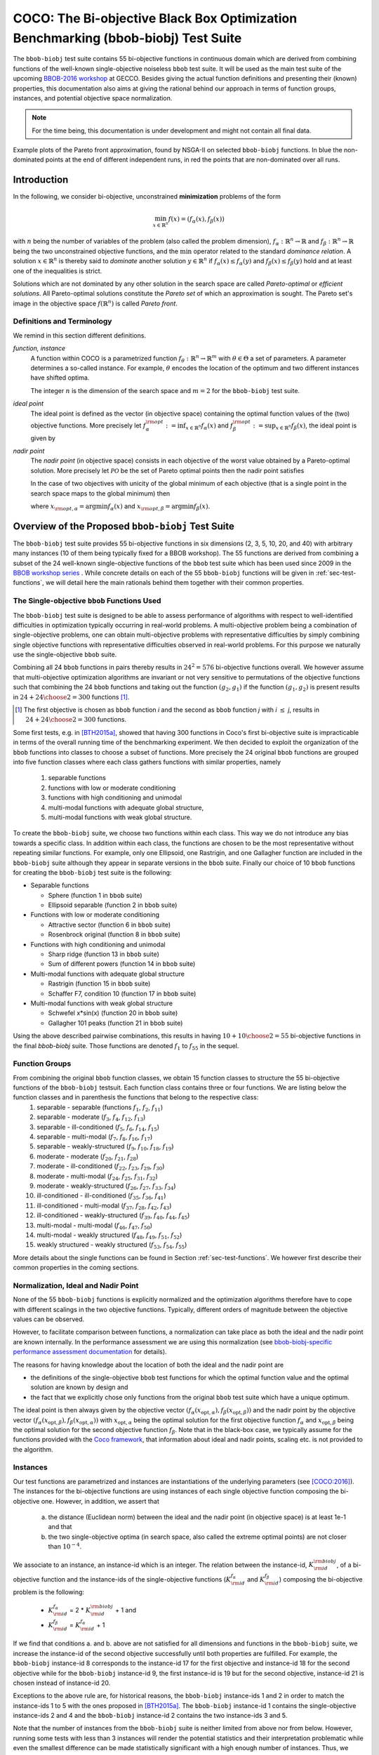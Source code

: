 .. title:: COCO: The bbob-biobj Test Suite

$$$$$$$$$$$$$$$$$$$$$$$$$$$$$$$$$$$$$$$$$$$$$$$$$$$$$$$$$$$$$$$$$$$$$$$$$$$$$$$$$$
COCO: The Bi-objective Black Box Optimization Benchmarking (bbob-biobj) Test Suite
$$$$$$$$$$$$$$$$$$$$$$$$$$$$$$$$$$$$$$$$$$$$$$$$$$$$$$$$$$$$$$$$$$$$$$$$$$$$$$$$$$



.. |
.. |
.. .. sectnum::
  :depth: 3
  :numbered:
.. .. contents:: Table of Contents
  :depth: 2
.. |
.. |

   

.. Here we put the abstract when using LaTeX, the \abstractinrst command is defined in 
     the 'preamble' of latex_elements in source/conf.py, the text
     is defined in `abstract` of conf.py. To flip abstract and 
     table of contents, or update the table of contents, toggle 
     the \generatetoc command in the 'preamble' accordingly. 
.. raw:: latex

    \abstractinrst
    \newpage 


The ``bbob-biobj`` test suite contains 55 bi-objective functions in continuous domain which are derived from combining
functions of the well-known single-objective noiseless ``bbob`` test suite. It will be used as the main test suite of
the upcoming `BBOB-2016 workshop <http://numbbo.github.io/workshops/BBOB-2016/>`_ at GECCO. Besides giving the actual
function definitions and presenting their (known) properties, this documentation also aims at
giving the rational behind our approach in terms of function groups, instances, and potential objective space
normalization.

.. summarizing the state-of-the-art in multi-objective black-box benchmarking, at 
.. and at providing a simple tutorial on how to use these functions for actual benchmarking within the Coco framework.

.. Note::
  
  For the time being, this documentation is under development and might not contain all final data.

.. figure:: _figs/examples-bbob-biobj.png
   :scale: 60
   :align: center

   Example plots of the Pareto front approximation, found by NSGA-II on selected ``bbob-biobj`` functions. In blue the
   non-dominated points at the end of different independent runs, in red the points that are non-dominated over all runs.


.. #################################################################################
.. #################################################################################
.. #################################################################################



Introduction
============

In the following, we consider bi-objective, unconstrained **minimization**
problems of the form

.. math::
  \min_{x \in \mathbb{R}^n} f(x)=(f_\alpha(x),f_\beta(x))

with :math:`n` being the number of variables of the problem (also called
the problem dimension), :math:`f_\alpha: \mathbb{R}^n \rightarrow \mathbb{R}`
and :math:`f_\beta: \mathbb{R}^n \rightarrow \mathbb{R}` being the two unconstrained
objective functions, and the :math:`\min` operator related to the
standard *dominance relation*. A solution :math:`x\in\mathbb{R}^n`
is thereby said to *dominate* another solution :math:`y\in\mathbb{R}^n` if
:math:`f_\alpha(x) \leq f_\alpha(y)` and :math:`f_\beta(x) \leq f_\beta(y)` hold and at
least one of the inequalities is strict.

Solutions which are not dominated by any other solution in the search
space are called *Pareto-optimal* or *efficient solutions*. All
Pareto-optimal solutions constitute the *Pareto set* of which an 
approximation is sought. The Pareto set's image in the
objective space :math:`f(\mathbb{R}^n)` is called *Pareto front*.

.. The *ideal point* is defined as the vector (in objective space) 
.. containing the optimal function values of the (two) objective functions.


Definitions and Terminology
---------------------------
We remind in this section different definitions.

*function, instance*
 A function within COCO is a parametrized function :math:`f_\theta:
 \mathbb{R}^n \to \mathbb{R}^m` with :math:`\theta \in \Theta` a set of
 parameters. A parameter determines a so-called instance. For example,
 :math:`\theta` encodes the location of the optimum and two different
 instances have shifted optima.
 
 The integer :math:`n` is the dimension of the search space and
 :math:`m=2` for the  ``bbob-biobj`` test suite. 

*ideal point*
 The ideal point is defined as the vector (in objective space)
 containing the optimal function values of the (two) objective
 functions. More precisely let :math:`f_\alpha^{\rm opt}:= \inf_{x\in \mathbb{R}^n} f_\alpha(x)` and
 :math:`f_\beta^{\rm opt}:= \sup_{x\in \mathbb{R}^n} f_\beta(x)`, the ideal point is given by
 
 .. math::
    :nowrap:

	\begin{equation*}
	z_{\rm ideal}  =  (f_\alpha^{\rm opt},f_\beta^{\rm opt})
    \end{equation*}
    

 
*nadir point* 
 The *nadir point* (in objective space) consists in each objective of
 the worst value obtained by a Pareto-optimal solution. More precisely
 let :math:`\mathcal{PO}` be the set of Pareto optimal points then the nadir point satisfies
 
 .. math::
    :nowrap:

	\begin{equation*}
	z_{\rm nadir}  =   \left( \sup_{x \in \mathcal{PO}} f_\alpha(x),
     \sup_{x \in \mathcal{PO}} f_\beta(x)  \right)
    \end{equation*} 
    
 In the case of two objectives with unicity of the global minimum of each objective (that
 is a single point in the search space maps to the global minimum) then 
    
 .. math::
    :nowrap:

	\begin{equation*}
	z_{\rm nadir}  =   \left( f_\alpha(x_{\rm opt,\beta}),
      f_\beta(x_{\rm opt,\alpha})  \right)
    \end{equation*} 
    
   
 where :math:`x_{\rm opt,\alpha}= \arg \min f_\alpha(x)` and 
 :math:`x_{\rm opt,\beta}= \arg \min f_\beta(x)`.



Overview of the Proposed ``bbob-biobj`` Test Suite
==================================================

The ``bbob-biobj`` test suite provides 55 bi-objective functions in six
dimensions (2, 3, 5, 10, 20, and 40) with arbitrary many instances (10 of them being typically fixed for a BBOB workshop).
The 55 functions are derived from combining a subset of the 24 well-known
single-objective functions of the ``bbob`` test suite which
has been used since 2009 in the `BBOB workshop series
<http://numbbo.github.io/workshops/>`_ . While concrete details on each of
the 55 ``bbob-biobj`` functions will be given in
:ref:`sec-test-functions`, we will detail here the main rationals behind
them together with their common properties.


The Single-objective ``bbob`` Functions Used
--------------------------------------------
The ``bbob-biobj`` test suite is designed to be able to assess  performance of algorithms with respect to well-identified difficulties in optimization typically  occurring in real-world problems. A multi-objective problem being a combination of single-objective problems, one can obtain multi-objective problems with representative difficulties by simply combining single objective functions with representative difficulties observed in real-world problems. For this purpose we naturally use the single-objective ``bbob`` suite.

Combining all 24 ``bbob`` functions in pairs thereby results in
:math:`24^2=576` bi-objective functions overall. We however assume that multi-objective optimization algorithms are invariant or not very sensitive to permutations of the objective functions such that combining the 24  ``bbob`` functions and taking out the function :math:`(g_2,g_1)` if the function :math:`(g_1,g_2)` is present results in :math:`24+ {24 \choose 2} = 300` functions [#]_.

.. Given that most (if not all) multi-objective optimization algorithms are
.. invariant to permutations of the objective functions, a bi-objective
.. function combining for example the sphere function as the first
.. objective with the Rastrigin function as the second objective will
.. result in the same performance than if the Rastrigin function is the
.. first and the sphere function is the second objective function. 
.. Hence, we should keep only one of the resulting
.. bi-objective functions. Combining then all 24 ``bbob`` functions

.. [#] The first objective is chosen as ``bbob`` function *i*
  and the second as ``bbob`` function *j* with *i* :math:`\leq` *j*,
  results in :math:`24+ {24 \choose 2} = 300` functions.

Some first tests, e.g. in [BTH2015a]_, showed that having 300 functions
in Coco's first bi-objective suite is impracticable in terms
of the overall running time of the benchmarking experiment.  We then decided to exploit the organization of the ``bbob`` functions into classes to choose a subset of functions. More precisely the 24 original ``bbob`` functions are grouped into five function
classes where each class gathers functions with similar properties, namely

  1. separable functions
  2. functions with low or moderate conditioning
  3. functions with high conditioning and unimodal
  4. multi-modal functions with adequate global structure, 
  5. multi-modal functions with weak global structure.



To create the ``bbob-biobj`` suite, we choose two functions within each class. This way we do not introduce any bias towards a specific class. In addition within each class, the functions are chosen to be the most
representative without repeating similar functions. For example,
only one Ellipsoid, one Rastrigin, and one Gallagher function are
included in the ``bbob-biobj`` suite although they appear in
separate versions in the ``bbob`` suite. Finally our choice of  10 ``bbob`` functions for creating the ``bbob-biobj`` test suite is the following:

.. We chose two functions within each class
..  consider only the following 10 of the 24 ``bbob``
.. functions:


.. The above ten ``bbob`` functions have been chosen for the creation
.. of the ``bbob-biobj`` suite in a way to not introduce any bias
.. towards a specific class
.. by choosing exactly two functions per ``bbob`` function class.
.. Within each class, the functions were chosen to be the most
.. representative without repeating similar functions. For example,
.. only one Ellipsoid, one Rastrigin, and one Gallagher function are
.. included in the ``bbob-biobj`` suite although they appear in
.. separate versions in the ``bbob`` suite.


* Separable functions

  - Sphere (function 1 in ``bbob`` suite)
  - Ellipsoid separable (function 2 in ``bbob`` suite)

* Functions with low or moderate conditioning 

  - Attractive sector (function 6 in ``bbob`` suite)
  - Rosenbrock original (function 8 in ``bbob`` suite)

* Functions with high conditioning and unimodal 

  - Sharp ridge (function 13 in ``bbob`` suite)
  - Sum of different powers (function 14 in ``bbob`` suite)

* Multi-modal functions with adequate global structure 

  - Rastrigin (function 15 in ``bbob`` suite)
  - Schaffer F7, condition 10 (function 17 in ``bbob`` suite)

* Multi-modal functions with weak global structure 

  - Schwefel x*sin(x) (function 20 in ``bbob`` suite)
  - Gallagher 101 peaks (function 21 in ``bbob`` suite)

  
Using the above described pairwise combinations, this results in
having :math:`10+{10 \choose 2} = 55` bi-objective functions in
the final `bbob-biobj` suite. Those functions are denoted :math:`f_1` to :math:`f_{55}` in the sequel.

.. The next section gives the
.. reasoning behind choosing exactly these 10 functions.

  

Function Groups
---------------------------------------------------------------

From combining the original ``bbob`` function classes, we obtain 15 function classes to structure the 55 bi-objective functions of the ``bbob-biobj`` testsuit. Each function class contains three or four functions. We are listing below the function classes and in parenthesis  the functions that belong to the respective class:
 1. separable - separable (functions :math:`f_1`, :math:`f_2`, :math:`f_{11}`)
 2. separable - moderate (:math:`f_3`, :math:`f_4`, :math:`f_{12}`, :math:`f_{13}`)
 3. separable - ill-conditioned (:math:`f_5`, :math:`f_6`, :math:`f_{14}`, :math:`f_{15}`)
 4. separable - multi-modal (:math:`f_7`, :math:`f_8`, :math:`f_{16}`, :math:`f_{17}`)
 5. separable - weakly-structured (:math:`f_9`, :math:`f_{10}`, :math:`f_{18}`, :math:`f_{19}`)
 6. moderate - moderate (:math:`f_{20}`, :math:`f_{21}`, :math:`f_{28}`)
 7. moderate - ill-conditioned (:math:`f_{22}`, :math:`f_{23}`, :math:`f_{29}`, :math:`f_{30}`)
 8. moderate - multi-modal (:math:`f_{24}`, :math:`f_{25}`, :math:`f_{31}`, :math:`f_{32}`)
 9. moderate - weakly-structured (:math:`f_{26}`, :math:`f_{27}`, :math:`f_{33}`, :math:`f_{34}`)
 10. ill-conditioned - ill-conditioned (:math:`f_{35}`, :math:`f_{36}`, :math:`f_{41}`)
 11. ill-conditioned - multi-modal (:math:`f_{37}`, :math:`f_{28}`, :math:`f_{42}`, :math:`f_{43}`)
 12. ill-conditioned - weakly-structured (:math:`f_{39}`, :math:`f_{40}`, :math:`f_{44}`, :math:`f_{45}`)
 13. multi-modal - multi-modal (:math:`f_{46}`, :math:`f_{47}`, :math:`f_{50}`)
 14. multi-modal - weakly structured (:math:`f_{48}`, :math:`f_{49}`, :math:`f_{51}`, :math:`f_{52}`)
 15. weakly structured - weakly structured (:math:`f_{53}`, :math:`f_{54}`, :math:`f_{55}`)


.. The original ``bbob`` function classes also allow to group the
.. 55 ``bbob-biobj`` functions, dependend on the
.. classes of the individual objective functions. Depending
.. on whether two functions of the same class are combined
.. or not, these resulting 15 new function classes contain three
.. or four functions:


More details about the single functions can be found in Section :ref:`sec-test-functions`. We however first describe their common properties in the coming sections.


Normalization, Ideal and Nadir Point
------------------------------------
None of the 55 ``bbob-biobj`` functions is explicitly normalized and the
optimization algorithms therefore have to cope with different scalings
in the two objective functions. Typically, different orders of magnitude
between the objective values can be observed.


However, to facilitate comparison between functions, a
normalization can take place as both the ideal and the nadir point are
known internally. In the performance assessment we are using this normalization (see `bbob-biobj-specific performance assessment documentation 
<http://numbbo.github.io/coco-doc/bbob-biobj/perf-assessment/>`_ for
details).

.. Note that, for example, the ``bbob-biobj`` observer of
.. the `Coco framework`_ takes this into account and normalizes the objective
.. space, see the `bbob-biobj-specific performance assessment documentation 
.. <http://numbbo.github.io/coco-doc/bbob-biobj/perf-assessment/>`_ for
.. details.

The reasons for having knowledge about the location of both the ideal and
the nadir point are

* the definitions of the single-objective ``bbob`` test functions for 
  which the optimal function value and the optimal solution are known
  by design and

* the fact that we explicitly chose only functions from the original
  ``bbob`` test suite which have a unique optimum.

The ideal point is then always given by the objective vector
:math:`(f_\alpha(x_{\text{opt},\alpha}), f_\beta(x_{\text{opt},\beta}))` and the nadir point by the
objective vector :math:`(f_\alpha(x_{\text{opt},\beta}), f_\beta(x_{\text{opt},\alpha}))`
with :math:`x_{\text{opt},\alpha}` being the optimal solution for the first
objective function :math:`f_\alpha` and :math:`x_{\text{opt},\beta}` being the
optimal solution for the second objective function :math:`f_\beta`.
Note that in the black-box case, we typically assume for the functions
provided with the `Coco framework`_, that information about ideal and
nadir points, scaling etc. is not provided to the algorithm.



Instances
---------
Our test functions are parametrized and instances are instantiations of the underlying parameters (see [COCO:2016]_). The instances for the bi-objective functions are using instances of each single objective function composing the bi-objective one. However, in addition, we assert that

  a. the distance (Euclidean norm) between the ideal and the nadir point (in objective space) is at least 1e-1 and that
  b. the two single-objective optima (in search space, also called the extreme optimal points) are not closer than :math:`10^{-4}`.

.. Instances are the way in the `Coco framework`_ to perform multiple
.. algorithm runs on the same function. More concretely, the original
.. Coco documentation states

.. ::

..   All functions can be instantiated in different *versions* (with
..   different location of the global optimum and different optimal
..  function value). Overall *Ntrial* runs are conducted on different
..  instantiations.

.. Also in the bi-objective case, we provide the idea of instances by
.. relying on the instances provided within the single-objective
.. ``bbob`` suite. 
.. However, in addition, we assert that

	 
We associate to an instance, an instance-id which is an integer. The relation between the instance-id, :math:`K^{\rm biobj}_{\rm id}`, of a bi-objective function and the instance-ids of the single-objective functions (:math:`K_{\rm id}^{f_\alpha}` and :math:`K_{\rm id}^{f_\beta}`) composing the bi-objective problem is the following:

 * :math:`K_{\rm id}^{f_\alpha}` =  2 \* :math:`K^{\rm biobj}_{\rm id}` + 1 and
 * :math:`K_{\rm id}^{f_\beta}` =  :math:`K_{\rm id}^{f_\alpha}` + 1

If we find that conditions a. and b. above are not satisfied for all dimensions and functions in the ``bbob-biobj`` suite, we increase the instance-id of the second objective successfully until both properties are fulfilled. 
For example, the ``bbob-biobj`` instance-id
8 corresponds to the instance-id 17 for the first objective and instance-id 18 for
the second objective while for the ``bbob-biobj`` instance-id 9, the
first instance-id is 19 but for the second objective, instance-id 21 is chosen
instead of instance-id 20.

Exceptions to the above rule are, for historical reasons, the
``bbob-biobj`` instance-ids 1 and 2 in order to match the instance-ids
1 to 5 with the ones proposed in [BTH2015a]_. The ``bbob-biobj``
instance-id 1 contains the single-objective instance-ids 2 and 4 and
the ``bbob-biobj`` instance-id 2 contains the two instance-ids 3 and 5.

Note that the number of instances from the ``bbob-biobj`` suite is
neither limited from above nor from below. However, running some tests
with less than 3 instances will render the potential statistics and
their interpretation problematic while even the smallest difference can
be made statistically significant with a high enough number of
instances. Thus, we recommend to use between 5 to 15 instances for the actual
benchmarking.


  


 

.. _sec-test-functions:

The ``bbob-biobj`` Test Functions and Their Properties
======================================================

In the following, we detail all 55 ``bbob-biobj`` functions
and their properties.

.. todo::
   Eventually, the following shall be provided for each function:

   - plots of the best known approximations of the Pareto set and the Pareto front
   - potentially the outcomes of example algorithms
   - plots (in objective space) of randomly sampled search points
   - potentially function value distributions along cuts through the search space

Quick access to the functions: :ref:`f1 <f1>`, :ref:`f2 <f2>`, :ref:`f3 <f3>`,
:ref:`f4 <f4>`, :ref:`f5 <f5>`, :ref:`f6 <f6>`, :ref:`f7 <f7>`,
:ref:`f8 <f8>`, :ref:`f9 <f9>`, :ref:`f10 <f10>`, :ref:`f11 <f11>`,
:ref:`f12 <f12>`, :ref:`f13 <f13>`, :ref:`f14 <f14>`, :ref:`f15 <f15>`,
:ref:`f16 <f16>`, :ref:`f17 <f17>`, :ref:`f18 <f18>`, :ref:`f19 <f19>`,
:ref:`f20 <f20>`, :ref:`f21 <f21>`, :ref:`f22 <f22>`, :ref:`f23 <f23>`,
:ref:`f24 <f24>`, :ref:`f25 <f25>`, :ref:`f26 <f26>`, :ref:`f27 <f27>`,
:ref:`f28 <f28>`, :ref:`f29 <f29>`, :ref:`f30 <f30>`, :ref:`f31 <f31>`,
:ref:`f32 <f32>`, :ref:`f33 <f33>`, :ref:`f34 <f34>`, :ref:`f35 <f35>`,
:ref:`f36 <f36>`, :ref:`f37 <f37>`, :ref:`f38 <f38>`, :ref:`f39 <f39>`,
:ref:`f40 <f40>`, :ref:`f41 <f41>`, :ref:`f42 <f42>`, :ref:`f43 <f43>`,
:ref:`f44 <f44>`, :ref:`f45 <f45>`, :ref:`f46 <f46>`, :ref:`f47 <f47>`,
:ref:`f48 <f48>`, :ref:`f49 <f49>`, :ref:`f50 <f50>`, :ref:`f51 <f51>`,
:ref:`f52 <f52>`, :ref:`f53 <f53>`, :ref:`f54 <f54>`, :ref:`f55 <f55>`.


Some Function Properties
------------------------
In the description of the 55 ``bbob-biobj`` functions below, several
general properties of objective functions will be mentioned that
shall be quickly defined here.

A *separable* function does not show any dependencies between the
variables and can therefore be solved by applying :math:`n` consecutive
one-dimensional optimizations along the coordinate axes while
keeping the other variables fixed. Consequently, *non-separable*
problems must be considered. They are much more difficult to solve. The
typical well-established technique to generate non-separable
functions from separable ones :math:`x \in \mathbb{R}^n \mapsto g(x)` is the application of a rotation matrix
:math:`\mathbf R` to :math:`x`, that is :math:`x \in \mathbb{R}^n \mapsto g(\mathbf R x)`.

A *unimodal* function has only one local minimum which is at the same
time also its global one. The opposite is a *multimodal* function
which appears to have at least one local minimum and which is
highly common in practical optimization problems.

*Ill-conditioning* is a another typical challenge in real-parameter
optimization and, besides multimodality, probably the most common one.
Conditioning of a function can be rigorously formalized in the
case of convex quadratic functions,
:math:`f(x) = \frac{1}{2} x^THx` where :math:`H` is a symmetric
positive definite matrix, as the condition number of the Hessian matrix
:math:`H`. Since contour lines associated to a convex quadratic function
are ellipsoids, the condition number corresponds to the square root of
the ratio between the largest axis of the ellipsoid and the shortest axis.
For more general functions, conditioning loosely refers to the square of
the ratio between the largest and smallest direction of a contour line. 
The proposed ``bbob-biobj`` testbed contains ill-conditioned functions
with a typical conditioning of :math:`10^6`. We believe this a realistic
requirement, while we have seen practical problems with conditioning
as large as :math:`10^{10}`.




   

The 55 ``bbob-biobj`` Functions
-------------------------------

.. _f1:

:math:`f_1`: Sphere/Sphere
^^^^^^^^^^^^^^^^^^^^^^^^^^
Combination of two sphere functions (:math:`f_1` in the ``bbob`` suite).

Both objectives are unimodal, highly symmetric, rotational and scale
invariant. The Pareto set is known to be a straight line and the Pareto 
front is convex. Considered as the simplest bi-objective problem in
continuous domain.

Contained in the *separable - separable* function class.


.. rubric:: Information gained from this function:

* What is the optimal convergence rate of a bi-objective algorithm?


.. _f2:

:math:`f_2`: Sphere/Ellipsoid separable
^^^^^^^^^^^^^^^^^^^^^^^^^^^^^^^^^^^^^^^
Combination of sphere function (:math:`f_1` in the ``bbob`` suite)
and separable ellipsoid function (:math:`f_2` in the ``bbob`` suite).

Both objectives are unimodal and separable. While the first objective is
truly convex-quadratic with a condition number of 1, the second
objective is only globally quadratic with smooth local
irregularities and highly ill-conditioned with a condition number of
about :math:`10^6`.

Contained in the *separable - separable* function class.


.. rubric:: Information gained from this function:

* In comparison to :math:`f_1`: Is symmetry exploited?


.. _f3:

:math:`f_3`: Sphere/Attractive sector
^^^^^^^^^^^^^^^^^^^^^^^^^^^^^^^^^^^^^
Combination of sphere function (:math:`f_1` in the ``bbob`` suite)
and attractive sector function (:math:`f_6` in the ``bbob`` suite).

Both objective functions are unimodal, but only the first objective is
separable and truly convex quadratic. The attractive sector
function is highly asymmetric, where only one *hypercone* (with
angular base area) with a volume of roughly :math:`(1/2)^D`
yields low function values. The optimum of it is located at the tip
of this cone. This function can be deceptive for cumulative step
size adaptation.

Contained in the *separable - moderate* function class.


.. rubric:: Information gained from this function:

* In comparison to :math:`f_1` and :math:`f_{20}`:  What is the
  effect of a highly asymmetric landscape in both or one
  objective?


  
.. _f4:

:math:`f_4`: Sphere/Rosenbrock original
^^^^^^^^^^^^^^^^^^^^^^^^^^^^^^^^^^^^^^^
Combination of sphere function (:math:`f_1` in the ``bbob`` suite)
and original, i.e., unrotated Rosenbrock function (:math:`f_8` in the
``bbob`` suite).

The first objective is separable and truly convex, the second
objective is partially separable (tri-band structure). The first
objective is unimodal while the second objective has a local
optimum with an attraction volume of about 25\%.

Contained in the *separable - moderate* function class.


.. rubric:: Information gained from this function:

* Can the search follow a long path with :math:`D-1` changes in
  the direction when it approaches one of the extremes of the
  Pareto front/Pareto set?





.. _f5:

:math:`f_5`: Sphere/Sharp ridge
^^^^^^^^^^^^^^^^^^^^^^^^^^^^^^^
Combination of sphere function (:math:`f_1` in the ``bbob`` suite)
and sharp ridge function (:math:`f_{13}` in the ``bbob`` suite).

Both objective functions are unimodal.
In addition to the simple, separable, and differentiable first
objective, a sharp, i.e., non-differentiable ridge has to be
followed for optimizing the (non-separable) second objective. The
gradient towards the ridge remains constant, when the ridge is
approached from a given point.
Approaching the ridge is initially effective, but becomes ineffective
close to the ridge when the rigde needs to be followed in direction
to its optimum.  The necessary change in *search behavior* close to
the ridge is diffiult to diagnose, because the gradient
towards the ridge does not flatten out.

Contained in the *separable - ill-conditioned* function class.


.. rubric:: Information gained from this function:

* Can the search continuously change its search direction when
  approaching one of the extremes of the Pareto front/Pareto set?
* What is the effect of having a non-smooth, non-differentiabale
  function to optimize?


.. _f6:

:math:`f_6`: Sphere/Sum of different powers
^^^^^^^^^^^^^^^^^^^^^^^^^^^^^^^^^^^^^^^^^^^
Combination of sphere function (:math:`f_1` in the ``bbob`` suite)
and sum of different powers function (:math:`f_{14}` in the ``bbob``
suite).

Both objective functions are unimodal. The first objective is
separable, the second non-separable.
When approaching the second objective's optimum, the sensitivies
of the variables in the rotated search space become more and
more different. In addition, the second objective function
possesses a small solution volume.

.. todo::

   the above text should be checked for clarity and correctness


Contained in the *separable - ill-conditioned* function class.


.. rubric:: Information gained from this function:

.. todo::

   to be written
   

.. _f7:

:math:`f_7`: Sphere/Rastrigin
^^^^^^^^^^^^^^^^^^^^^^^^^^^^^
Combination of sphere function (:math:`f_1` in the ``bbob`` suite)
and Rastrigin function (:math:`f_{15}` in the ``bbob`` suite).

In addition to the simple sphere function, the prototypical highly
multimodal Rastrigin function needs to be solved which has originally
a very regular and symmetric structure for the placement of the optima.
Here, however, transformations are performed to alleviate
the original symmetry and regularity in the second objective.

The properties of the second objective contain non-separabilty,
multimodality (roughly :math:`10^D` local optima), a conditioning of
about 10, and a large global amplitude compared to the local amplitudes.

Contained in the *separable - multi-modal* function class.


.. rubric:: Information gained from this function:

* With respect to fully unimodal functions: what is the effect of
  multimodality?

  
.. _f8:

:math:`f_8`: Sphere/Schaffer F7, condition 10
^^^^^^^^^^^^^^^^^^^^^^^^^^^^^^^^^^^^^^^^^^^^^
Combination of sphere function (:math:`f_1` in the ``bbob`` suite)
and Schaffer F7 function with condition number 10 (:math:`f_{17}` in
the ``bbob`` suite).

In addition to the simple sphere function, an asymmetric, non-separable,
and highly multimodal function needs to be solved to approach the Pareto
front/Pareto set where the frequency and amplitude of the modulation
in the second objective vary. The conditioning of the second objective
and thus the entire bi-objective function is low.

Contained in the *separable - multi-modal* function class.


.. rubric:: Information gained from this function:

* In comparison to :math:`f_7` and :math:`f_{50}`:  What is the
  effect of multimodality on a less regular function?


.. _f9:

:math:`f_9`: Sphere/Schwefel x*sin(x)
^^^^^^^^^^^^^^^^^^^^^^^^^^^^^^^^^^^^^
Combination of sphere function (:math:`f_1` in the ``bbob`` suite)
and Schwefel function (:math:`f_{20}` in the ``bbob`` suite).

While the first objective function is separable and unimodal,
the second objective function is partially separable and highly
multimodal---having the most prominent :math:`2^D` minima located
comparatively close to the corners of the unpenalized search area. 

Contained in the *separable - weakly-structured* function class.


.. rubric:: Information gained from this function:

* In comparison to e.g. :math:`f_8`: What is the effect of a weak
  global structure?

  
.. _f10:

:math:`f_{10}`: Sphere/Gallagher 101 peaks
^^^^^^^^^^^^^^^^^^^^^^^^^^^^^^^^^^^^^^^^^^
Combination of sphere function (:math:`f_1` in the ``bbob`` suite)
and Gallagher function with 101 peaks (:math:`f_{21}` in the ``bbob``
suite).

While the first objective function is separable and unimodal,
the second objective function is non-separable and consists
of 101 optima with position and height being unrelated and
randomly chosen (different for each instantiation of the function).
The conditioning around the global optimum of the second
objective function is about 30.

Contained in the *separable - weakly-structured* function class.


.. rubric:: Information gained from this function:

* Is the search effective without any global structure?


.. _f11:

:math:`f_{11}`: Ellipsoid separable/Ellipsoid separable
^^^^^^^^^^^^^^^^^^^^^^^^^^^^^^^^^^^^^^^^^^^^^^^^^^^^^^^
Combination of two separable ellipsoid functions (:math:`f_2` in the
``bbob`` suite).

Both objectives are unimodal, separable, only globally
quadratic with smooth local irregularities, and highly
ill-conditioned with a condition number of
about :math:`10^6`.

Contained in the *separable - separable* function class.

.. rubric:: Information gained from this function:

* In comparison to :math:`f_1`: Is symmetry exploited?


.. _f12:

:math:`f_{12}`: Ellipsoid separable/Attractive sector
^^^^^^^^^^^^^^^^^^^^^^^^^^^^^^^^^^^^^^^^^^^^^^^^^^^^^
Combination of separable ellipsoid function (:math:`f_2` in the
``bbob`` suite) and attractive sector function (:math:`f_{6}`
in the ``bbob`` suite).

Both objective functions are unimodal but only the first
one is separable. The first objective function, in addition,
is globally quadratic with smooth local irregularities, and
highly ill-conditioned with a condition number of about
:math:`10^6`. The second objective function is highly
asymmetric, where only one *hypercone* (with
angular base area) with a volume of roughly :math:`(1/2)^D`
yields low function values. The optimum of it is located at
the tip of this cone. This function can be deceptive for
cumulative step size adaptation.

Contained in the *separable - moderate* function class.


.. rubric:: Information gained from this function:

* In comparison to, for example, :math:`f_1`: Is symmetry exploited?


.. _f13:

:math:`f_{13}`: Ellipsoid separable/Rosenbrock original
^^^^^^^^^^^^^^^^^^^^^^^^^^^^^^^^^^^^^^^^^^^^^^^^^^^^^^^
Combination of separable ellipsoid function (:math:`f_2` in the
``bbob`` suite) and original, i.e., unrotated Rosenbrock function
(:math:`f_{8}`
in the ``bbob`` suite).

Only the first objective is separable and unimodal. The second
objective is partially separable (tri-band structure) and has a local
optimum with an attraction volume of about 25\%.
In addition, the first objective function shows smooth local
irregularities from a globally convex quadratic function and is
highly ill-conditioned with a condition number of about
:math:`10^6`. 

Contained in the *separable - moderate* function class.


.. rubric:: Information gained from this function:

* Can the search handle highly conditioned functions and follow a long
  path with :math:`D-1` changes in the direction when it approaches the
  Pareto front/Pareto set?


.. _f14:

:math:`f_{14}`: Ellipsoid separable/Sharp ridge
^^^^^^^^^^^^^^^^^^^^^^^^^^^^^^^^^^^^^^^^^^^^^^^
Combination of separable ellipsoid function (:math:`f_2` in the
``bbob`` suite) and sharp ridge function (:math:`f_{13}`
in the ``bbob`` suite).

Both objective functions are unimodal but only the first one is
separable.

The first objective is globally quadratic but with smooth local
irregularities and highly ill-conditioned with a condition number of
about :math:`10^6`. For optimizing the second objective, a sharp,
i.e., non-differentiable ridge has to be followed.

Contained in the *separable - ill-conditioned* function class.


.. rubric:: Information gained from this function:

* Can the search continuously change its search direction when
  approaching one of the extremes of the Pareto front/Pareto set?
* What is the effect of having to solve both a highly-conditioned
  and a non-smooth, non-differentiabale function to approximate
  the Pareto front/Pareto set?


.. _f15:

:math:`f_{15}`: Ellipsoid separable/Sum of different powers
^^^^^^^^^^^^^^^^^^^^^^^^^^^^^^^^^^^^^^^^^^^^^^^^^^^^^^^^^^^
Combination of separable ellipsoid function (:math:`f_2` in the
``bbob`` suite) and sum of different powers function
(:math:`f_{14}` in the ``bbob`` suite).

Both objective functions are unimodal but only the first one is
separable.

The first objective is globally quadratic but with smooth local
irregularities and highly ill-conditioned with a condition number of
about :math:`10^6`. When approaching the second objective's optimum,
the sensitivies of the variables in the rotated search space become
more and more different.

Contained in the *separable - ill-conditioned* function class.


.. rubric:: Information gained from this function:

* Can the Pareto front/Pareto set be approached when both a
  highly conditioned function and a function, the conditioning
  of which increases when approaching the optimum, must be solved?

.. _f16:

:math:`f_{16}`: Ellipsoid separable/Rastrigin
^^^^^^^^^^^^^^^^^^^^^^^^^^^^^^^^^^^^^^^^^^^^^
Combination of separable ellipsoid function (:math:`f_2` in the
``bbob`` suite) and Rastrigin function (:math:`f_{15}`
in the ``bbob`` suite).

The objective functions show rather opposite properties.
The first one is separable, the second not. The first one
is unimodal, the second highly multimodal (roughly :math:`10^D` local
optima). The first one s highly ill-conditioning (condition number of
:math:`10^6`), the second one has a conditioning of about 10. Local
non-linear transformations are performed in both objective functions
to alleviate the original symmetry and regularity of the two
baseline functions.

Contained in the *separable - multi-modal* function class.


.. rubric:: Information gained from this function:

* With respect to fully unimodal functions: what is the effect of
  multimodality?
* With respect to low-conditioned problems: what is the effect of
  high conditioning?



.. _f17:

:math:`f_{17}`: Ellipsoid separable/Schaffer F7, condition 10
^^^^^^^^^^^^^^^^^^^^^^^^^^^^^^^^^^^^^^^^^^^^^^^^^^^^^^^^^^^^^
Combination of separable ellipsoid function (:math:`f_2` in the
``bbob`` suite) and Schaffer F7 function with condition number 10
(:math:`f_{17}` in the ``bbob`` suite).

Also here, both single objectives possess opposing properties.
The first objective is unimodal, besides small local non-linearities symmetric,
separable and highly ill-conditioned while the second objective is highly
multi-modal, asymmetric, and non-separable, with only a low conditioning.

Contained in the *separable - multi-modal* function class.


.. rubric:: Information gained from this function:

* What is the effect of the opposing difficulties posed by the
  single objectives when parts of the Pareto front (at the extremes, in the
  middle, ...) are explored?

  
.. _f18:

:math:`f_{18}`: Ellipsoid separable/Schwefel x*sin(x)
^^^^^^^^^^^^^^^^^^^^^^^^^^^^^^^^^^^^^^^^^^^^^^^^^^^^^
Combination of separable ellipsoid function (:math:`f_2` in the
``bbob`` suite) and Schwefel function (:math:`f_{20}`
in the ``bbob`` suite).

The first objective is unimodal, separable and highly ill-conditioned.
The second objective is partially separable and highly multimodal---having
the most prominent :math:`2^D` minima located comparatively close to the
corners of the unpenalized search area. 


Contained in the *separable - weakly-structured* function class.


.. rubric:: Information gained from this function:

.. todo::
   Give some details.



.. _f19:

:math:`f_{19}`: Ellipsoid separable/Gallagher 101 peaks
^^^^^^^^^^^^^^^^^^^^^^^^^^^^^^^^^^^^^^^^^^^^^^^^^^^^^^^
Combination of separable ellipsoid function (:math:`f_2` in the
``bbob`` suite) and Gallagher function with 101 peaks (:math:`f_{21}`
in the ``bbob`` suite).

While the first objective function is separable, unimodal, and
highly ill-conditioned (condition number of about :math:`10^6`),
the second objective function is non-separable and consists
of 101 optima with position and height being unrelated and
randomly chosen (different for each instantiation of the function).
The conditioning around the global optimum of the second
objective function is about 30.

Contained in the *separable - weakly-structured* function class.


.. rubric:: Information gained from this function:

* Is the search effective without any global structure?
* What is the effect of the different condition numbers
  of the two objectives, in particular when combined
  to reach the middle of the Pareto front?


.. _f20:

:math:`f_{20}`: Attractive sector/Attractive sector
^^^^^^^^^^^^^^^^^^^^^^^^^^^^^^^^^^^^^^^^^^^^^^^^^^^
Combination of two attractive sector functions (:math:`f_6`
in the ``bbob`` suite).
Both functions are unimodal and highly asymmetric, where only one
*hypercone* (with angular base area) per objective with a volume of
roughly :math:`(1/2)^D` yields low function values. The objective
functions' optima are located at the tips of those two cones. This
function can be deceptive for cumulative step size adaptation.


.. rubric:: Information gained from this function:

* In comparison to :math:`f_1` and :math:`f_{20}`:  What is the
  effect of a highly asymmetric landscape in both or one
  objective?


  
   
.. _f21:
   
:math:`f_{21}`: Attractive sector/Rosenbrock original
^^^^^^^^^^^^^^^^^^^^^^^^^^^^^^^^^^^^^^^^^^^^^^^^^^^^^
Combination of attractive sector function (:math:`f_6`
in the ``bbob`` suite) and Rosenbrock function (:math:`f_{8}`
in the ``bbob`` suite).

The first function is unimodal but highly asymmetric, where only one
*hypercone* (with angular base area) with a volume of
roughly :math:`(1/2)^D` yields low function values (with the
optimum at the tip of the cone). The second
objective is partially separable (tri-band structure) and has a local
optimum with an attraction volume of about 25\%.
Note also that the first objective 
function can be deceptive for cumulative step size adaptation.

Contained in the *moderate - moderate* function class.


.. rubric:: Information gained from this function:

* What is the effect of relatively large search space areas
  leading to suboptimal values of the two objective
  functions?


.. _f22:
   
:math:`f_{22}`: Attractive sector/Sharp ridge
^^^^^^^^^^^^^^^^^^^^^^^^^^^^^^^^^^^^^^^^^^^^^
Combination of attractive sector function (:math:`f_6`
in the ``bbob`` suite) and sharp ridge function (:math:`f_{13}`
in the ``bbob`` suite).

Both objective functions are unimodal and non-separable. The
first objective is highly asymmetric in the sense that only one
*hypercone* (with angular base area) with a volume of
roughly :math:`(1/2)^D` yields low function values (with the
optimum at the tip of the cone). For optimizing the second
objective, a sharp, i.e., non-differentiable ridge has to be followed.

Contained in the *moderate - ill-conditioned* function class.


.. rubric:: Information gained from this function:

* What are the effects of assymmetries and non-differentiabilities
  when approaching the Pareto front/Pareto set?

  
.. _f23:
   
:math:`f_{23}`: Attractive sector/Sum of different powers
^^^^^^^^^^^^^^^^^^^^^^^^^^^^^^^^^^^^^^^^^^^^^^^^^^^^^^^^^
Combination of attractive sector function (:math:`f_6`
in the ``bbob`` suite) and sum of different powers function
(:math:`f_{14}` in the ``bbob`` suite).

Both objective functions are unimodal and non-separable. The
first objective is highly asymmetric in the sense that only one
*hypercone* (with angular base area) with a volume of
roughly :math:`(1/2)^D` yields low function values (with the
optimum at the tip of the cone). When approaching the second
objective's optimum, the sensitivies of the variables in the
rotated search space become more and more different.

Contained in the *moderate - ill-conditioned* function class.


.. rubric:: Information gained from this function:

* What are the effects of assymmetries and an increasing
  conditioning in one objective function (sum of different
  powers function) when approaching Pareto-optimal points?
  

.. _f24:
   
:math:`f_{24}`: Attractive sector/Rastrigin
^^^^^^^^^^^^^^^^^^^^^^^^^^^^^^^^^^^^^^^^^^^
Combination of attractive sector function (:math:`f_6`
in the ``bbob`` suite) and Rastrigin function
(:math:`f_{15}` in the ``bbob`` suite).

Both objectives are non-separable, and the second one
is highly multi-modal (roughly :math:`10^D` local
optima) while the first one is unimodal. Further
properties are that the first objective is highly
assymetric and the second has a conditioning of about 10.

Contained in the *moderate - multi-modal* function class.


.. rubric:: Information gained from this function:

* With respect to fully unimodal and rather symmetric functions:
  what is the effect of multimodality and assymmetry?


.. _f25:
   
:math:`f_{25}`: Attractive sector/Schaffer F7, condition 10
^^^^^^^^^^^^^^^^^^^^^^^^^^^^^^^^^^^^^^^^^^^^^^^^^^^^^^^^^^^
Combination of attractive sector function (:math:`f_6`
in the ``bbob`` suite) and Schaffer F7 function with condition number 10
(:math:`f_{17}` in the ``bbob`` suite).

Both objectives are non-separable and asymmetric.
While the first objective is unimodal, the second one is
a highly multi-modal function with a low conditioning where
frequency and amplitude of the modulation vary.

Contained in the *moderate - multi-modal* function class.


.. rubric:: Information gained from this function:

* What is the effect of having to solve the relatively` simple, but
  asymmetric first objective together with the highly multi-modal
  second objective with less regularities when the Pareto front/Pareto
  Pareto set is approached?


.. _f26:
   
:math:`f_{26}`: Attractive sector/Schwefel x*sin(x)
^^^^^^^^^^^^^^^^^^^^^^^^^^^^^^^^^^^^^^^^^^^^^^^^^^^
Combination of attractive sector function (:math:`f_6`
in the ``bbob`` suite) and Schwefel function (:math:`f_{20}`
in the ``bbob`` suite).

The first objective is non-separable, unimodal, and asymmetric.
The second objective is partially separable and highly multimodal---having
the most prominent :math:`2^D` minima located comparatively close to the
corners of the unpenalized search area. 

Contained in the *moderate - weakly-structured* function class.


.. rubric:: Information gained from this function:

* What are the effects of asymmetries and a weak global structure when
  different parts of the Pareto front/Pareto set are approached?

  
.. _f27:
   
:math:`f_{27}`: Attractive sector/Gallagher 101 peaks
^^^^^^^^^^^^^^^^^^^^^^^^^^^^^^^^^^^^^^^^^^^^^^^^^^^^^
Combination of attractive sector function (:math:`f_6`
in the ``bbob`` suite) and Gallagher function with 101 peaks (:math:`f_{21}`
in the ``bbob`` suite).

Both objective functions are non-separable but only the first
is unimodal. The first objective function is furthermore asymmetric.
The second objective function has 101 optima with position and height
being unrelated and randomly chosen (different for each instantiation
of the function). The conditioning around the global optimum of the second
objective function is about 30.

Contained in the *moderate - weakly-structured* function class.


.. rubric:: Information gained from this function:

* Is the search effective without any global structure?
* What is the effect of the different condition numbers
  of the two objectives, in particular when combined
  to reach the middle of the Pareto front?


.. _f28:
   
:math:`f_{28}`: Rosenbrock original/Rosenbrock original
^^^^^^^^^^^^^^^^^^^^^^^^^^^^^^^^^^^^^^^^^^^^^^^^^^^^^^^
Combination of two Rosenbrock functions (:math:`f_{8}`
in the ``bbob`` suite).

Both objectives are partially separable (tri-band structure) and have
a local optimum with an attraction volume of about 25\%.

Contained in the *moderate - moderate* function class.


.. rubric:: Information gained from this function:

* Can the search follow different long paths with $D-1$ changes in the
  direction when approaching the extremes of the Pareto front/Pareto set?
* What is the effect when a combination of the two paths have to 
  be solved when a point in the middle of the Pareto front/Pareto set
  is sought?

.. _f29:
   
:math:`f_{29}`: Rosenbrock original/Sharp ridge
^^^^^^^^^^^^^^^^^^^^^^^^^^^^^^^^^^^^^^^^^^^^^^^
Combination of Rosenbrock functions (:math:`f_{8}`
in the ``bbob`` suite) and sharp ridge function (:math:`f_{13}`
in the ``bbob`` suite).

The first objective function is partially separable (tri-band structure)
and has a local optimum with an attraction volume of about 25\%.
The second objective is unimodal and non-separable and, for
optimizing it, a sharp, i.e., non-differentiable ridge has to be followed.

Contained in the *moderate - ill-conditioned* function class.


.. rubric:: Information gained from this function:

* What is the effect of the opposing difficulties posed by the
  single objectives when parts of the Pareto front (at the extremes, in the
  middle, ...) are explored?


.. _f30:
   
:math:`f_{30}`: Rosenbrock original/Sum of different powers
^^^^^^^^^^^^^^^^^^^^^^^^^^^^^^^^^^^^^^^^^^^^^^^^^^^^^^^^^^^
Combination of Rosenbrock functions (:math:`f_{8}`
in the ``bbob`` suite) and sum of different powers function
(:math:`f_{14}` in the ``bbob`` suite).

The first objective function is partially separable (tri-band structure)
and has a local optimum with an attraction volume of about 25\%.
The second objective function is unimodal and non-separable. When
approaching the second objective's optimum, the sensitivies of the
variables in the rotated search space become more and more different.

Contained in the *moderate - ill-conditioned* function class.

.. rubric:: Information gained from this function:

* What are the effects of having to follow a long path with $D-1$ changes
  in the direction when optimizing one objective function and an increasing
  conditioning when solving the other, in particular when trying to
  approximate the Pareto front/Pareto set not close to their extremes?
  

.. _f31:
   
:math:`f_{31}`: Rosenbrock original/Rastrigin
^^^^^^^^^^^^^^^^^^^^^^^^^^^^^^^^^^^^^^^^^^^^^
Combination of Rosenbrock functions (:math:`f_{8}`
in the ``bbob`` suite) and Rastrigin function
(:math:`f_{15}` in the ``bbob`` suite).

The first objective function is partially separable (tri-band structure)
and has a local optimum with an attraction volume of about 25\%.
The second objective function is non-separable and
highly multi-modal (roughly :math:`10^D` local
optima).

Contained in the *moderate - multi-modal* function class.


.. rubric:: Information gained from this function:

* With respect to fully unimodal functions:
  what is the effect of multimodality?


.. _f32:
   
:math:`f_{32}`: Rosenbrock original/Schaffer F7, condition 10
^^^^^^^^^^^^^^^^^^^^^^^^^^^^^^^^^^^^^^^^^^^^^^^^^^^^^^^^^^^^^
Combination of Rosenbrock functions (:math:`f_{8}`
in the ``bbob`` suite) and Schaffer F7 function with condition number 10
(:math:`f_{17}` in the ``bbob`` suite).

The first objective function is partially separable (tri-band structure)
and has a local optimum with an attraction volume of about 25\%.
The second objective function is non-separable, asymmetric, and 
highly multi-modal with a low conditioning where
frequency and amplitude of the modulation vary.

Contained in the *moderate - multi-modal* function class.


.. rubric:: Information gained from this function:

* What is the effect of the different difficulties (in particular
  the high multi-modality of the second objective) when approaching
  the Pareto front/Pareto set, especially in the middle?


.. _f33:
   
:math:`f_{33}`: Rosenbrock original/Schwefel x*sin(x)
^^^^^^^^^^^^^^^^^^^^^^^^^^^^^^^^^^^^^^^^^^^^^^^^^^^^^
Combination of Rosenbrock functions (:math:`f_{8}`
in the ``bbob`` suite) and Schwefel function (:math:`f_{20}`
in the ``bbob`` suite).

Both objective functions are partially separable.
While the first objective function has a local optimum with an attraction
volume of about 25\%, the second objective function is highly
multimodal---having the most prominent :math:`2^D` minima located
comparatively close to the corners of its unpenalized search area. 

Contained in the *moderate - weakly-structured* function class.


.. rubric:: Information gained from this function:

* What is the effect of the different difficulties (in particular
  the high multi-modality and weak global structure of the second
  objective) when approaching the Pareto front/Pareto set,
  especially in the middle?
* Can the partial separability of the two objectives be detected
  and exploited?


.. _f34:
   
:math:`f_{34}`: Rosenbrock original/Gallagher 101 peaks
^^^^^^^^^^^^^^^^^^^^^^^^^^^^^^^^^^^^^^^^^^^^^^^^^^^^^^^
Combination of Rosenbrock functions (:math:`f_{8}`
in the ``bbob`` suite) and Gallagher function with 101 peaks (:math:`f_{21}`
in the ``bbob`` suite).

The first objective function is partially separable, the second one
non-separable. While the first objective function has a local optimum
with an attraction volume of about 25\%, the second objective function
has 101 optima with position and height being unrelated and randomly
chosen (different for each instantiation of the function). The
conditioning around the global optimum of the second objective function
is about 30.

Contained in the *moderate - weakly-structured* function class.


.. rubric:: Information gained from this function:

* Is the search effective without any global structure?
* How much does the multi-modality play a role when compared to
  fully uni-modal functions?


.. _f35:
   
:math:`f_{35}`: Sharp ridge/Sharp ridge
^^^^^^^^^^^^^^^^^^^^^^^^^^^^^^^^^^^^^^^
Combination of two sharp ridge functions (:math:`f_{13}`
in the ``bbob`` suite).

Both objective functions are unimodal and non-separable and, for
optimizing them, two sharp, i.e., non-differentiable ridges have to be
followed.

Contained in the *ill-conditioned - ill-conditioned* function class.


.. rubric:: Information gained from this function:

* What is the effect of having to follow non-smooth, non-differentiabale
  ridges?

  
.. _f36:
   
:math:`f_{36}`: Sharp ridge/Sum of different powers
^^^^^^^^^^^^^^^^^^^^^^^^^^^^^^^^^^^^^^^^^^^^^^^^^^^
Combination of sharp ridge function (:math:`f_{13}`
in the ``bbob`` suite) and sum of different powers function
(:math:`f_{14}` in the ``bbob`` suite).

Both functions are uni-modal and non-separable.
For optimizing the first objective, a sharp, i.e., non-differentiable
ridge has to be followed.
When approaching the second objective's optimum, the sensitivies of the
variables in the rotated search space become more and more different.

Contained in the *ill-conditioned - ill-conditioned* function class.


.. rubric:: Information gained from this function:

* What are the effects of having to follow a ridge when optimizing one
  objective function and an increasing conditioning when solving the other,
  in particular when trying to approximate the Pareto front/Pareto set not
  close to their extremes?
  

.. _f37:
   
:math:`f_{37}`: Sharp ridge/Rastrigin
^^^^^^^^^^^^^^^^^^^^^^^^^^^^^^^^^^^^^
Combination of sharp ridge function (:math:`f_{13}`
in the ``bbob`` suite) and Rastrigin function
(:math:`f_{15}` in the ``bbob`` suite).

Both functions are non-separable. While the first one
is unimodal and non-differentiable at its ridge, the second objective
function is highly multi-modal (roughly :math:`10^D` local optima).

Contained in the *ill-conditioned - multi-modal* function class.


.. rubric:: Information gained from this function:

* What are the effects of having to follow a ridge when optimizing one
  objective function and the high multi-modality of the other,
  in particular when trying to approximate the Pareto front/Pareto set not
  close to their extremes?


.. _f38:
   
:math:`f_{38}`: Sharp ridge/Schaffer F7, condition 10
^^^^^^^^^^^^^^^^^^^^^^^^^^^^^^^^^^^^^^^^^^^^^^^^^^^^^
Combination of sharp ridge function (:math:`f_{13}`
in the ``bbob`` suite) and Schaffer F7 function with condition number 10
(:math:`f_{17}` in the ``bbob`` suite).

Both functions are non-separable. While the first one
is unimodal and non-differentiable at its ridge, the second objective
function is asymmetric and highly multi-modal with a low conditioning where
frequency and amplitude of the modulation vary.

Contained in the *ill-conditioned - multi-modal* function class.


.. rubric:: Information gained from this function:

* What is the effect of the different difficulties when approaching
  the Pareto front/Pareto set, especially in the middle?

  
.. _f39:
   
:math:`f_{39}`: Sharp ridge/Schwefel x*sin(x)
^^^^^^^^^^^^^^^^^^^^^^^^^^^^^^^^^^^^^^^^^^^^^
Combination of sharp ridge function (:math:`f_{13}`
in the ``bbob`` suite) and Schwefel function (:math:`f_{20}`
in the ``bbob`` suite).

While the first objective function is unimodal, non-separable, and
non-differentiable at its ridge, the second objective function is highly
multimodal---having the most prominent :math:`2^D` minima located
comparatively close to the corners of its unpenalized search area. 

Contained in the *ill-conditioned - weakly-structured* function class.


.. rubric:: Information gained from this function:

* What is the effect of the different difficulties (in particular
  the non-differentiability of the first and the high multi-modality
  and weak global structure of the second objective) when approaching
  the Pareto front/Pareto set, especially in the middle?
  
  
.. _f40:
   
:math:`f_{40}`: Sharp ridge/Gallagher 101 peaks
^^^^^^^^^^^^^^^^^^^^^^^^^^^^^^^^^^^^^^^^^^^^^^^
Combination of sharp ridge function (:math:`f_{13}`
in the ``bbob`` suite) and Gallagher function with 101 peaks (:math:`f_{21}`
in the ``bbob`` suite).

Both objective functions are non-separable.
While the first objective function is unimodal and non-differentiable at
its ridge, the second objective function
has 101 optima with position and height being unrelated and randomly
chosen (different for each instantiation of the function). The
conditioning around the global optimum of the second objective function
is about 30.

Contained in the *ill-conditioned - weakly-structured* function class.

.. rubric:: Information gained from this function:

* Is the search effective without any global structure?
* How much does the multi-modality of the second objective play a role
  when compared to fully uni-modal functions?


.. _f41:
   
:math:`f_{41}`: Sum of different powers/Sum of different powers
^^^^^^^^^^^^^^^^^^^^^^^^^^^^^^^^^^^^^^^^^^^^^^^^^^^^^^^^^^^^^^^
Combination of two sum of different powers functions
(:math:`f_{14}` in the ``bbob`` suite).

Both functions are uni-modal and non-separable where the sensitivies of
the variables in the rotated search space become more and more different
when approaching the objectives' optima.


Contained in the *ill-conditioned - ill-conditioned* function class.


.. rubric:: Information gained from this function:

* In comparison to :math:`f_{11}`:  What is the effect of rotations
  of the search space and missing self-similarity?
   
  
.. _f42:
   
:math:`f_{42}`: Sum of different powers/Rastrigin
^^^^^^^^^^^^^^^^^^^^^^^^^^^^^^^^^^^^^^^^^^^^^^^^^
Combination of sum of different powers functions
(:math:`f_{14}` in the ``bbob`` suite) and Rastrigin function
(:math:`f_{15}` in the ``bbob`` suite).

Both objective functions are non-separable. While the first one
is unimodal, the second objective
function is highly multi-modal (roughly :math:`10^D` local optima).

Contained in the *ill-conditioned - multi-modal* function class.


.. rubric:: Information gained from this function:

* What are the effects of having to cope with an increasing conditioning
  when optimizing one objective function and the high multi-modality of the
  other, in particular when trying to approximate the Pareto front/Pareto set
  not close to their extremes?


.. _f43:
   
:math:`f_{43}`: Sum of different powers/Schaffer F7, condition 10
^^^^^^^^^^^^^^^^^^^^^^^^^^^^^^^^^^^^^^^^^^^^^^^^^^^^^^^^^^^^^^^^^
Combination of sum of different powers functions
(:math:`f_{14}` in the ``bbob`` suite) and Schaffer F7 function with
condition number 10 (:math:`f_{17}` in the ``bbob`` suite).

Both objective functions are non-separable. While the first one
is unimodal with an increasing conditioning once the optimum is approached,
the second objective function is asymmetric and highly multi-modal with a
low conditioning where frequency and amplitude of the modulation vary.

Contained in the *ill-conditioned - multi-modal* function class.


.. rubric:: Information gained from this function:

* What is the effect of the different difficulties when approaching
  the Pareto front/Pareto set, especially in the middle?  
  

.. _f44:
   
:math:`f_{44}`: Sum of different powers/Schwefel x*sin(x)
^^^^^^^^^^^^^^^^^^^^^^^^^^^^^^^^^^^^^^^^^^^^^^^^^^^^^^^^^
Combination of sum of different powers functions
(:math:`f_{14}` in the ``bbob`` suite) and Schwefel function (:math:`f_{20}`
in the ``bbob`` suite).

Both objectives are non-separable.
While the first objective function is unimodal,
the second objective function is highly multimodal---having the most
prominent :math:`2^D` minima located comparatively close to the corners
of its unpenalized search area. 

Contained in the *ill-conditioned - weakly-structured* function class.


.. rubric:: Information gained from this function:

* What is the effect of the different difficulties (in particular
  the increasing conditioning close to the first objective's optimum
  and the high multi-modality and weak global structure of the second
  objective) when approaching the Pareto front/Pareto set, especially in
  the middle?


.. _f45:
   
:math:`f_{45}`: Sum of different powers/Gallagher 101 peaks
^^^^^^^^^^^^^^^^^^^^^^^^^^^^^^^^^^^^^^^^^^^^^^^^^^^^^^^^^^^
Combination of sum of different powers functions
(:math:`f_{14}` in the ``bbob`` suite) and Gallagher function with
101 peaks (:math:`f_{21}` in the ``bbob`` suite).

Both objective functions are non-separable.
While the first objective function is unimodal, the second objective function
has 101 optima with position and height being unrelated and randomly
chosen (different for each instantiation of the function). The
conditioning around the global optimum of the second objective function
is about 30.

Contained in the *ill-conditioned - weakly-structured* function class.


.. rubric:: Information gained from this function:

* Is the search effective without any global structure?
* How much does the multi-modality of the second objective play a role
  when compared to fully uni-modal functions?


.. _f46:
   
:math:`f_{46}`: Rastrigin/Rastrigin
^^^^^^^^^^^^^^^^^^^^^^^^^^^^^^^^^^^
Combination of two Rastrigin functions
(:math:`f_{15}` in the ``bbob`` suite).

Both objective functions are non-separable and highly multi-modal
(roughly :math:`10^D` local optima).

Contained in the *multi-modal - multi-modal* function class.


.. rubric:: Information gained from this function:

* When compared to :math:`f_{11}`: What is the effect of non-separability and
  multi-modality?


.. _f47:
   
:math:`f_{47}`: Rastrigin/Schaffer F7, condition 10
^^^^^^^^^^^^^^^^^^^^^^^^^^^^^^^^^^^^^^^^^^^^^^^^^^^
Combination of Rastrigin function
(:math:`f_{15}` in the ``bbob`` suite) and Schaffer F7 function with
condition number 10 (:math:`f_{17}` in the ``bbob`` suite).

Both objective functions are non-separable and highly multi-modal.

Contained in the *multi-modal - multi-modal* function class.


.. rubric:: Information gained from this function:

* What is the effect of the different distributions of local minima 
  when approaching the Pareto front/Pareto set, especially in the middle?  
  

.. _f48:
   
:math:`f_{48}`: Rastrigin/Schwefel x*sin(x)
^^^^^^^^^^^^^^^^^^^^^^^^^^^^^^^^^^^^^^^^^^^
Combination of Rastrigin function
(:math:`f_{15}` in the ``bbob`` suite) and Schwefel function (:math:`f_{20}`
in the ``bbob`` suite).

Both objective functions are non-separable and highly multi-modal where
the first has roughly :math:`10^D` local optima and the most prominent
:math:`2^D` minima of the second objective function are located
comparatively close to the corners of its unpenalized search area. 

Contained in the *multi-modal - weakly-structured* function class.


.. rubric:: Information gained from this function:

* What is the effect of the large amount of local optima in both objectives 
  when approaching the Pareto front/Pareto set, especially in the middle?
  
  
.. _f49:
   
:math:`f_{49}`: Rastrigin/Gallagher 101 peaks
^^^^^^^^^^^^^^^^^^^^^^^^^^^^^^^^^^^^^^^^^^^^^
Combination of Rastrigin function
(:math:`f_{15}` in the ``bbob`` suite) and Gallagher function with
101 peaks (:math:`f_{21}` in the ``bbob`` suite).

Both objective functions are non-separable and highly multi-modal where
the first has roughly :math:`10^D` local optima and the second has 
101 optima with position and height being unrelated and randomly
chosen (different for each instantiation of the function).

Contained in the *multi-modal - weakly-structured* function class.


.. rubric:: Information gained from this function:

* Is the search effective without any global structure?
* What is the effect of the differing distributions of local optima
  in the two objective functions? 


.. _f50:
   
:math:`f_{50}`: Schaffer F7, condition 10/Schaffer F7, condition 10
^^^^^^^^^^^^^^^^^^^^^^^^^^^^^^^^^^^^^^^^^^^^^^^^^^^^^^^^^^^^^^^^^^^
Combination of two Schaffer F7 functions with
condition number 10 (:math:`f_{17}` in the ``bbob`` suite).

Both objective functions are non-separable and highly multi-modal.

Contained in the *multi-modal - multi-modal* function class.


.. rubric:: Information gained from this function:

* In comparison to :math:`f_{46}`: What is the effect of multimodality
  on a less regular function?
  

.. _f51:
   
:math:`f_{51}`: Schaffer F7, condition 10/Schwefel x*sin(x)
^^^^^^^^^^^^^^^^^^^^^^^^^^^^^^^^^^^^^^^^^^^^^^^^^^^^^^^^^^^
Combination of Schaffer F7 function with
condition number 10 (:math:`f_{17}` in the ``bbob`` suite)
and Schwefel function (:math:`f_{20}` in the ``bbob`` suite).

Both objective functions are non-separable and highly multi-modal.
While frequency and amplitude of the modulation vary in an almost
regular fashion in the first objective function, the second objective
function posseses less global structure.

Contained in the *multi-modal - weakly-structured* function class.


.. rubric:: Information gained from this function:

* What are the effects of different global structures in the two
  objective functions?


.. _f52:
   
:math:`f_{52}`: Schaffer F7, condition 10/Gallagher 101 peaks
^^^^^^^^^^^^^^^^^^^^^^^^^^^^^^^^^^^^^^^^^^^^^^^^^^^^^^^^^^^^^
Combination of Schaffer F7 function with
condition number 10 (:math:`f_{17}` in the ``bbob`` suite)
and Gallagher function with
101 peaks (:math:`f_{21}` in the ``bbob`` suite).

Both objective functions are non-separable and highly multi-modal.
While frequency and amplitude of the modulation vary in an almost
regular fashion in the first objective function, the second has 
101 optima with position and height being unrelated and randomly
chosen (different for each instantiation of the function).

Contained in the *multi-modal - weakly-structured* function class.


.. rubric:: Information gained from this function:

* Similar to :math:`f_{51}`: What are the effects of different
  global structures in the two objective functions?


.. _f53:
   
:math:`f_{53}`: Schwefel x*sin(x)/Schwefel x*sin(x)
^^^^^^^^^^^^^^^^^^^^^^^^^^^^^^^^^^^^^^^^^^^^^^^^^^^
Combination of two Schwefel functions (:math:`f_{20}`
in the ``bbob`` suite).

Both objective functions are non-separable and highly multi-modal where
the most prominent :math:`2^D` minima of each objective function are
located comparatively close to the corners of its unpenalized search area.
Due to the combinatorial nature of the Schwefel function, it is likely
in low dimensions that the Pareto set goes through the origin of the
search space.

Contained in the *weakly-structured - weakly-structured* function class.


.. rubric:: Information gained from this function:

* In comparison with :math:`f_{50}`: What is the effect of a weak global
  structure?
* Can the search algorithm benefit from Pareto-optimal search points
  it can get from random samples close to the origin on some of the
  function' instances?


.. _f54:
   
:math:`f_{54}`: Schwefel x*sin(x)/Gallagher 101 peaks
^^^^^^^^^^^^^^^^^^^^^^^^^^^^^^^^^^^^^^^^^^^^^^^^^^^^^
Combination of Schwefel function (:math:`f_{20}`
in the ``bbob`` suite) and Gallagher function with
101 peaks (:math:`f_{21}` in the ``bbob`` suite).

Both objective functions are non-separable and highly multi-modal.
For the first objective function, the most prominent :math:`2^D` minima
are located comparatively close to the corners of its unpenalized search
area. For the second objective, position and height of all  
101 optima are unrelated and randomly
chosen (different for each instantiation of the function).

Contained in the *weakly-structured - weakly-structured* function class.


.. rubric:: Information gained from this function:

* In comparison to :math:`f_{53}`: Does the total absence of a global
  structure in one objective change anything in the performance of the
  algorithm?


.. _f55:
   
:math:`f_{55}`: Gallagher 101 peaks/Gallagher 101 peaks
^^^^^^^^^^^^^^^^^^^^^^^^^^^^^^^^^^^^^^^^^^^^^^^^^^^^^^^
Combination of two Gallagher functions with
101 peaks (:math:`f_{21}` in the ``bbob`` suite).

Both objective functions are non-separable and highly multi-modal.
Position and height of all 101 optima in each objective function
are unrelated and randomly chosen and thus, no global structure
is present.

Contained in the *weakly-structured - weakly-structured* function class.


.. rubric:: Information gained from this function:

* Can the Pareto front/Pareto set be found efficiently when no global
  structure can be exploited?




 
.. ############################# References #########################################
.. raw:: html
    
    <H2>References</H2>
 
  
.. _`Coco framework`: https://github.com/numbbo/coco

.. [BTH2015a] Dimo Brockhoff, Thanh-Do Tran, Nikolaus Hansen:
   Benchmarking Numerical Multiobjective Optimizers Revisited.
   GECCO 2015: 639-646
   
.. [COCO:2016] The BBOBies, COCO: A platform for Comparing Continuous Optimizers in a
	Black-Box Setting.   
